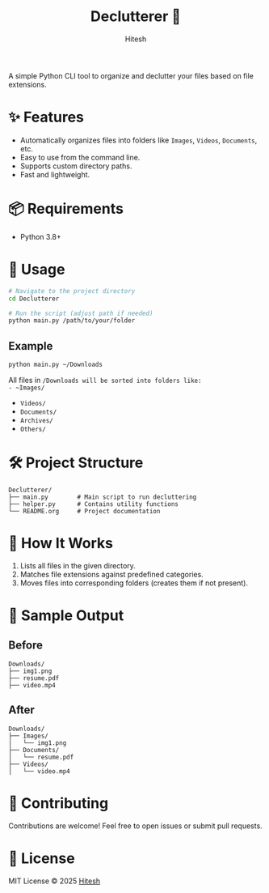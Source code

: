 #+TITLE: Declutterer 🧹
#+AUTHOR: Hitesh
#+OPTIONS: toc:nil

A simple Python CLI tool to organize and declutter your files based on file extensions.

* ✨ Features
- Automatically organizes files into folders like ~Images~, ~Videos~, ~Documents~, etc.
- Easy to use from the command line.
- Supports custom directory paths.
- Fast and lightweight.

* 📦 Requirements
- Python 3.8+

* 🚀 Usage
#+begin_src bash
# Navigate to the project directory
cd Declutterer

# Run the script (adjust path if needed)
python main.py /path/to/your/folder
#+end_src

** Example
#+begin_src bash
python main.py ~/Downloads
#+end_src

All files in ~/Downloads will be sorted into folders like:
- ~Images/~
- ~Videos/~
- ~Documents/~
- ~Archives/~
- ~Others/~

* 🛠️ Project Structure
#+begin_src text
Declutterer/
├── main.py        # Main script to run decluttering
├── helper.py      # Contains utility functions
└── README.org     # Project documentation
#+end_src

* 📁 How It Works
1. Lists all files in the given directory.
2. Matches file extensions against predefined categories.
3. Moves files into corresponding folders (creates them if not present).

* 🧪 Sample Output

** Before
#+begin_src text
Downloads/
├── img1.png
├── resume.pdf
├── video.mp4
#+end_src

** After
#+begin_src text
Downloads/
├── Images/
│   └── img1.png
├── Documents/
│   └── resume.pdf
├── Videos/
│   └── video.mp4
#+end_src

* 🤝 Contributing
Contributions are welcome! Feel free to open issues or submit pull requests.

* 📄 License
MIT License © 2025 [[https://github.com/hiteshtg][Hitesh]]
